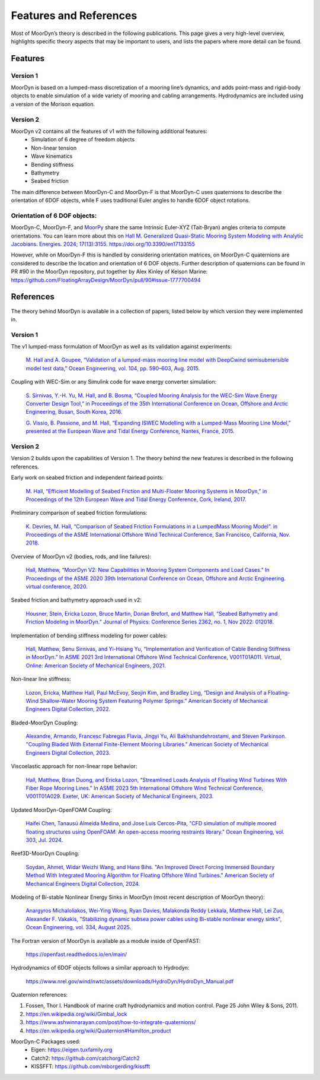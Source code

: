 Features and References
=======================
.. _theory:

Most of MoorDyn’s theory is described in the following publications. This page 
gives a very high-level overview, highlights specific theory aspects that may 
be important to users, and lists the papers where more detail can be found.

Features
--------

Version 1
^^^^^^^^^
MoorDyn is based on a lumped-mass discretization of a mooring line’s dynamics, and adds point-mass and rigid-body objects to enable simulation of a wide 
variety of mooring and cabling arrangements. Hydrodynamics are included using a version of the Morison equation.

Version 2
^^^^^^^^^
MoorDyn v2 contains all the features of v1 with the following additional features:
  - Simulation of 6 degree of freedom objects
  - Non-linear tension
  - Wave kinematics
  - Bending stiffness
  - Bathymetry
  - Seabed friction

The main difference between MoorDyn-C and MoorDyn-F is that MoorDyn-C uses quaternions to describe the orientation of 6DOF objects, while F uses traditional Euler angles to handle 6DOF object rotations.

Orientation of 6 DOF objects:
^^^^^^^^^^^^^^^^^^^^^^^^^^^^^

MoorDyn-C, MoorDyn-F, and `MoorPy <https://github.com/NREL/MoorPy>`_ share the
same Intrinsic Euler-XYZ (Tait-Bryan) angles criteria to compute orientations.
You can learn more about this on
`Hall M. Generalized Quasi-Static Mooring System Modeling with Analytic Jacobians. Energies. 2024; 17(13):3155. https://doi.org/10.3390/en17133155 <https://www.mdpi.com/1996-1073/17/13/3155>`_

However, while on MoorDyn-F this is handled by considering orientation
matrices, on MoorDyn-C quaternions are considered to describe the location and
orientation of 6 DOF objects.
Further description of quaternions can be found in PR #90 in the MoorDyn
repository, put together by Alex Kinley of Kelson Marine:
https://github.com/FloatingArrayDesign/MoorDyn/pull/90#issue-1777700494

References
----------

The theory behind MoorDyn is available in a collection of papers, listed below by which version they were implemented in.

Version 1
^^^^^^^^^
The v1 lumped-mass formulation of MoorDyn as well as its validation against experiments:

  `M. Hall and A. Goupee, “Validation of a lumped-mass mooring line model with DeepCwind semisubmersible model test data,” 
  Ocean Engineering, vol. 104, pp. 590–603, Aug. 2015. <http://www.sciencedirect.com/science/article/pii/S0029801815002279>`_

Coupling with WEC-Sim or any Simulink code for wave energy converter simulation:

  `S. Sirnivas, Y.-H. Yu, M. Hall, and B. Bosma, “Coupled Mooring Analysis for the WEC-Sim Wave Energy Converter Design Tool,” 
  in Proceedings of the 35th International Conference on Ocean, Offshore and Arctic Engineering, Busan, South Korea, 2016.
  <http://www.nrel.gov/docs/fy16osti/65918.pdf>`_

  `G. Vissio, B. Passione, and M. Hall, “Expanding ISWEC Modelling with a Lumped-Mass Mooring Line Model,” 
  presented at the European Wave and Tidal Energy Conference, Nantes, France, 2015. <http://matt-hall.ca/docs/vissio_2015_eim.pdf>`_

Version 2
^^^^^^^^^

Version 2 builds upon the capabilities of Version 1. The theory behind the new features is described in the following references. 

Early work on seabed friction and independent fairlead points:

  `M. Hall, “Efficient Modelling of Seabed Friction and Multi-Floater Mooring Systems in MoorDyn,” 
  in Proceedings of the 12th European Wave and Tidal Energy Conference, Cork, Ireland, 2017. <http://matt-hall.ca/docs/hall_2017_ems.pdf>`_

Preliminary comparison of seabed friction formulations:

  `K. Devries, M. Hall, “Comparison of Seabed Friction Formulations in a LumpedMass Mooring Model”. in Proceedings of the ASME 
  International Offshore Wind Technical Conference, San Francisco, California, Nov. 2018. <http://matt-hall.ca/publications.html>`_

Overview of MoorDyn v2 (bodies, rods, and line failures):

  `Hall, Matthew, “MoorDyn V2: New Capabilities in Mooring System Components and Load Cases.” In Proceedings of the ASME 2020 39th International 
  Conference on Ocean, Offshore and Arctic Engineering. virtual conference, 2020. <https://www.nrel.gov/docs/fy20osti/76555.pdf>`_

Seabed friction and bathymetry approach used in v2:

  `Housner, Stein, Ericka Lozon, Bruce Martin, Dorian Brefort, and Matthew Hall, “Seabed Bathymetry and Friction Modeling in MoorDyn.” Journal of 
  Physics: Conference Series 2362, no. 1, Nov 2022: 012018. <https://doi.org/10.1088/1742-6596/2362/1/012018>`_

Implementation of bending stiffness modeling for power cables:

  `Hall, Matthew, Senu Sirnivas, and Yi-Hsiang Yu, “Implementation and Verification of Cable Bending Stiffness in MoorDyn.” In ASME 2021 3rd International Offshore Wind 
  Technical Conference, V001T01A011. Virtual, Online: American Society of Mechanical Engineers, 2021. <https://doi.org/10.1115/IOWTC2021-3565>`_

Non-linear line stiffness:

 `Lozon, Ericka, Matthew Hall, Paul McEvoy, Seojin Kim, and Bradley Ling, “Design and Analysis of a Floating-Wind Shallow-Water Mooring System 
 Featuring Polymer Springs.” American Society of Mechanical Engineers Digital Collection, 2022. <https://doi.org/10.1115/IOWTC2022-98149>`_

Bladed-MoorDyn Coupling:

  `Alexandre, Armando, Francesc Fabregas Flavia, Jingyi Yu, Ali Bakhshandehrostami, and Steven Parkinson. "Coupling Bladed With External Finite-Element Mooring Libraries." 
  American Society of Mechanical Engineers Digital Collection, 2023. <https://doi.org/10.1115/IOWTC2023-119346>`_

Viscoelastic approach for non-linear rope behavior:

  `Hall, Matthew, Brian Duong, and Ericka Lozon, “Streamlined Loads Analysis of Floating Wind Turbines With Fiber Rope Mooring Lines.” In ASME 2023 
  5th International Offshore Wind Technical Conference, V001T01A029. Exeter, UK: American Society of Mechanical Engineers, 2023. <https://doi.org/10.1115/IOWTC2023-119524>`_

Updated MoorDyn-OpenFOAM Coupling:
  
  `Haifei Chen, Tanausú Almeida Medina, and Jose Luis Cercos-Pita, "CFD simulation of multiple moored floating structures using OpenFOAM: An open-access mooring restraints 
  library." Ocean Engineering, vol. 303, Jul. 2024. <https://doi.org/10.1016/j.oceaneng.2024.117697>`_

Reef3D-MoorDyn Coupling:

  `Soydan, Ahmet, Widar Weizhi Wang, and Hans Bihs. "An Improved Direct Forcing Immersed Boundary Method With Integrated Mooring Algorithm for Floating Offshore Wind 
  Turbines." American Society of Mechanical Engineers Digital Collection, 2024. <https://doi.org/10.1115/1.4067117>`_

Modeling of Bi-stable Nonlinear Energy Sinks in MoorDyn (most recent description of MoorDyn theory):

  `Anargyros Michaloliakos, Wei-Ying Wong, Ryan Davies, Malakonda Reddy Lekkala, Matthew Hall, Lei Zuo, Alexander F. Vakakis, "Stabilizing dynamic subsea power cables using 
  Bi-stable nonlinear energy sinks", Ocean Engineering, vol. 334, August 2025. <https://doi.org/10.1016/j.oceaneng.2025.121613>`_

The Fortran version of MoorDyn is available as a module inside of OpenFAST:
  
  https://openfast.readthedocs.io/en/main/

Hydrodynamics of 6DOF objects follows a similar approach to Hydrodyn:

  https://www.nrel.gov/wind/nwtc/assets/downloads/HydroDyn/HydroDyn_Manual.pdf

Quaternion references:

1. Fossen, Thor I. Handbook of marine craft hydrodynamics and motion control. 
   Page 25 John Wiley & Sons, 2011.
2. https://en.wikipedia.org/wiki/Gimbal_lock
3. https://www.ashwinnarayan.com/post/how-to-integrate-quaternions/
4. https://en.wikipedia.org/wiki/Quaternion#Hamilton_product

MoorDyn-C Packages used:
 - Eigen: https://eigen.tuxfamily.org 
 - Catch2: https://github.com/catchorg/Catch2
 - KISSFFT: https://github.com/mborgerding/kissfft
